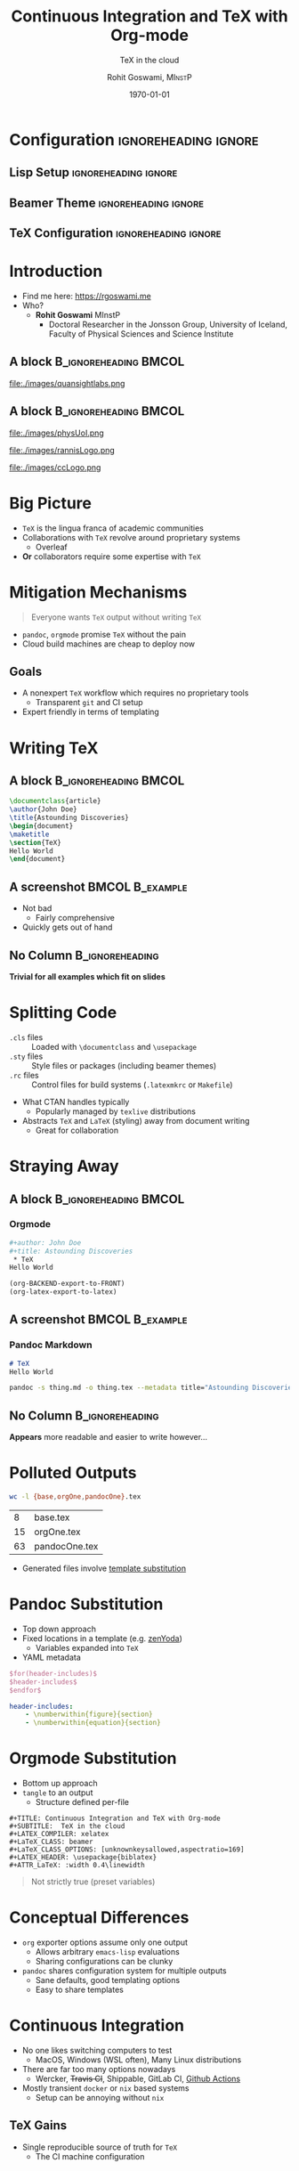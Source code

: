 #+TITLE: Continuous Integration and TeX with Org-mode
#+SUBTITLE:  TeX in the cloud
#+AUTHOR: Rohit Goswami,\textsc{\scriptsize\ MInstP}
#+EMAIL:  rog32@hi.is
#+DATE:   \today

* Configuration :ignoreheading:ignore:
:PROPERTIES:
:VISIBILITY: folded
:BEAMER_env: ignoreheading
:END:

** Lisp Setup :ignoreheading:ignore:
:PROPERTIES:
:VISIBILITY: folded
:BEAMER_env: ignoreheading
:END:

#+BEGIN_SRC emacs-lisp :exports none :eval always :results none
(require 'ox-extra)
(ox-extras-activate '(ignore-headlines))
(org-babel-tangle)
(setq org-latex-minted-options
  '(("bgcolor" "white") ("breaklines" "true") ("linenos" "true") ("style" "tango")))
(add-hook 'after-save-hook '(lambda () (org-beamer-export-to-latex)))
#+END_SRC

** Beamer Theme :ignoreheading:ignore:
:PROPERTIES:
:BEAMER_env: ignoreheading
:VISIBILITY: folded
:END:
#+begin_src latex :exports none :results none :tangle beamerthemeExecushares.sty :eval always
\usepackage{tikz}
\usetikzlibrary{calc}
\usepackage[none]{hyphenat}
\usepackage{fontspec}
\defaultfontfeatures{Ligatures=TeX}

\newif\ifbeamer@pixelitem
\beamer@pixelitemtrue
\DeclareOptionBeamer{nopixelitem}{\beamer@pixelitemfalse}
\ProcessOptionsBeamer

% define colours
% taken from pickton on Adobe Kuler:
% https://kuler.adobe.com/Some-Kind-Of-Execushares-color-theme-3837185/
\definecolor{ExecusharesRed}{RGB}{156,57,45}
\definecolor{ExecusharesBlack}{RGB}{43,40,40}
\definecolor{ExecusharesBlue}{RGB}{35,34,128}
\definecolor{ExecusharesWhite}{RGB}{255,255,243}
\definecolor{ExecusharesGrey}{RGB}{107,110,108}

% use Adobe's Source Pro fonts:
% Source Serif Pro: https://github.com/adobe-fonts/source-serif-pro
% Source Sans Pro: https://github.com/adobe-fonts/source-sans-pro
% Source Code Pro: https://github.com/adobe-fonts/source-code-pro
\setmainfont{Yanone Kaffeesatz}
\setsansfont{Overpass}
\setmonofont{Cascadia Code PL}

% To use with pdflatex,
% comment the fontspec package at the top
%\usepackage{sourceserifpro}
%\usepackage{sourcesanspro}
%\usepackage{sourcecodepro}

% set colours
\setbeamercolor{itemize item}{fg=ExecusharesBlue}
\setbeamercolor{enumerate item}{fg=ExecusharesBlue}
\setbeamercolor{alerted text}{fg=ExecusharesBlue}
\setbeamercolor{section in toc}{fg=ExecusharesBlack}

% set fonts
\setbeamerfont{itemize/enumerate body}{size=\large}
\setbeamerfont{itemize/enumerate subbody}{size=\normalsize}
\setbeamerfont{itemize/enumerate subsubbody}{size=\small}

\ifbeamer@pixelitem
% make the itemize bullets pixelated >
\setbeamertemplate{itemize item}{
	\tikz{
		\draw[fill=ExecusharesBlue,draw=none] (0, 0) rectangle(0.1, 0.1);
		\draw[fill=ExecusharesBlue,draw=none] (0.1, 0.1) rectangle(0.2, 0.2);
		\draw[fill=ExecusharesBlue,draw=none] (0, 0.2) rectangle(0.1, 0.3);
	}
}
% make the subitems also pixelated >, but a little smaller and red
\setbeamertemplate{itemize subitem}{
	\tikz{
		\draw[fill=ExecusharesRed,draw=none] (0, 0) rectangle(0.075, 0.075);
		\draw[fill=ExecusharesRed,draw=none] (0.075, 0.075) rectangle(0.15, 0.15);
		\draw[fill=ExecusharesRed,draw=none] (0, 0.15) rectangle(0.075, 0.225);
	}
}
\fi

% disable navigation
\setbeamertemplate{navigation symbols}{}

% custom draw the title page above
\setbeamertemplate{title page}{}

% again, manually draw the frame title above
\setbeamertemplate{frametitle}{}

% disable "Figure:" in the captions
\setbeamertemplate{caption}{\tiny\insertcaption}
\setbeamertemplate{caption label separator}{}

% since I don't know a better way to do this, these are all switches
% doing `\setcounter{showProgressBar}{0}` will turn the progress bar off (I turn it off for Appendix slides)
% etc
\newcounter{showProgressBar}
\setcounter{showProgressBar}{1}
\newcounter{showSlideNumbers}
\setcounter{showSlideNumbers}{1}
\newcounter{showSlideTotal}
\setcounter{showSlideTotal}{1}

% Set beginning of backup slides
% This lets you having the slides counter ending with the "thank you" slide and avoiding the annoying question "why is the thank you at slide 38/41?"
\newcommand{\backupbegin}{
   \newcounter{finalframe}
   \setcounter{finalframe}{\value{framenumber}}
}
\newcommand{\backupend}{
   \setcounter{framenumber}{\value{finalframe}}
}

% use \makeatletter for our progress bar definitions
% progress bar idea from http://tex.stackexchange.com/a/59749/44221
% slightly adapted for visual purposes here
\makeatletter
\newcount\progressbar@tmpcounta% auxiliary counter
\newcount\progressbar@tmpcountb% auxiliary counter
\newdimen\progressbar@pbwidth %progressbar width
\newdimen\progressbar@tmpdim % auxiliary dimension

\newdimen\slidewidth % auxiliary dimension
\newdimen\slideheight % auxiliary dimension

% make the progress bar go across the screen
%\progressbar@pbwidth=12.8cm
\progressbar@pbwidth=\the\paperwidth
\slidewidth=\the\paperwidth
\slideheight=\the\paperheight

% use tikz to draw everything
% it may not be the best, but it's easy to work with
% and looks good
% TODO: base title slide and contents slide on something other than slide numbers :/
\setbeamertemplate{background}{
	% deal with progress bar stuff
	% (calculate where it should go)
	\progressbar@tmpcounta=\insertframenumber
	\progressbar@tmpcountb=\inserttotalframenumber
	\progressbar@tmpdim=\progressbar@pbwidth
	\divide\progressbar@tmpdim by 100
	\multiply\progressbar@tmpdim by \progressbar@tmpcounta
	\divide\progressbar@tmpdim by \progressbar@tmpcountb
	\multiply\progressbar@tmpdim by 100

	\begin{tikzpicture}
		% set up the entire slide as the canvas
		\useasboundingbox (0,0) rectangle(\the\paperwidth,\the\paperheight);

		% the background
		\fill[color=ExecusharesWhite] (0,0) rectangle(\the\paperwidth,\the\paperheight);

		% separate the drawing based on if we're the first (title) slide or not
		\ifnum\thepage=1\relax
			% the title page
			% draw the fills
			\fill[color=ExecusharesRed] (0, 4cm) rectangle(\slidewidth,\slideheight);

			% draw the actual text
			\node[anchor=south,text width=\slidewidth-1cm,inner xsep=0.5cm] at (0.5\slidewidth,4cm) {\color{ExecusharesWhite}\Huge\textbf{\inserttitle}};
			\node[anchor=north east,text width=\slidewidth-1cm,align=right] at (\slidewidth-0.4cm,4cm) {\color{ExecusharesBlack}\tiny\insertsubtitle};
			\node[above] at(0.5\slidewidth,2.3cm) {\color{ExecusharesBlack}\tiny by};
			\node at (0.5\slidewidth,2cm) {\color{ExecusharesBlack}\LARGE\insertauthor};

			% add the date in the corner
			\node[anchor=south east] at(\slidewidth,0cm) {\color{ExecusharesGrey}\tiny\insertdate};
		\else
			% NOT the title page
			% title bar
			\fill[color=ExecusharesRed] (0, \slideheight-1cm) rectangle(\slidewidth,\slideheight);

			% swap the comment on these to add section titles to slide titles
			%\node[anchor=north,text width=11.8cm,inner xsep=0.5cm,inner ysep=0.25cm] at (6.4cm,9.6cm) {\color{ExecusharesWhite}\Large\textbf{\insertsectionhead: \insertframetitle}};
			\node[anchor=north,text width=\slidewidth-1cm,inner xsep=0.5cm,inner ysep=0.25cm] at (0.5\slidewidth,\slideheight) {\color{ExecusharesWhite}\huge\textbf{\insertframetitle}};

			% if we're showing a progress bar, show it
			% (I disable the progress bar and slide numbers for the "Appendix" slides)
			\ifnum \value{showProgressBar}>0\relax%
				% the the progress bar icon in the middle of the screen
				\draw[fill=ExecusharesGrey,draw=none] (0cm,0cm) rectangle(\slidewidth,0.25cm);
				\draw[fill=ExecusharesRed,draw=none] (0cm,0cm) rectangle(\progressbar@tmpdim,0.25cm);

				% bottom information
				\node[anchor=south west] at(0cm,0.25cm) {\color{ExecusharesGrey}\tiny\vphantom{lp}\insertsection};
				% if slide numbers are active
				\ifnum \value{showSlideNumbers}>0\relax%
					% if slide totals are active
					\ifnum \value{showSlideTotal}>0\relax%
						% draw both slide number and slide total
						\node[anchor=south east] at(\slidewidth,0.25cm) {\color{ExecusharesGrey}\tiny\insertframenumber/\inserttotalframenumber};
					\else
						% slide totals aren't active, don't draw them
						\node[anchor=south east] at(\slidewidth,0.25cm) {\color{ExecusharesGrey}\tiny\insertframenumber};
					\fi
				\fi
			% don't show the progress bar?
			\else
				% section title in the bottom left
				\node[anchor=south west] at(0cm,0cm) {\color{ExecusharesGrey}\tiny\vphantom{lp}\insertsection};
				% if we're showing slide numbers
				\ifnum \value{showSlideNumbers}>0\relax%
					% if slide totals are active
					\ifnum \value{showSlideTotal}>0\relax%
						% draw both slide number and slide total
						\node[anchor=south east] at(\slidewidth,0cm) {\color{ExecusharesGrey}\tiny\insertframenumber/\inserttotalframenumber};
					\else
						% slide totals aren't active, don't draw them
						\node[anchor=south east] at(\slidewidth,0cm) {\color{ExecusharesGrey}\tiny\insertframenumber};
					\fi
				\fi
			\fi
		\fi
	\end{tikzpicture}
}
\makeatother

% add section titles
\AtBeginSection{\frame{\sectionpage}}
\setbeamertemplate{section page}
{
	\begin{tikzpicture}
		% set up the entire slide as the canvas
		\useasboundingbox (0,0) rectangle(\slidewidth,\slideheight);
		%\fill[color=ExecusharesWhite] (0,0) rectangle(\the\paperwidth,\the\paperheight);
		\fill[color=ExecusharesWhite] (-1cm, 2cm) rectangle (\slidewidth, \slideheight+0.1cm);
		\fill[color=ExecusharesRed] (-1cm, 0.5\slideheight-1cm) rectangle(\slidewidth, 0.5\slideheight+1cm);
		\node[text width=\the\paperwidth-1cm,align=center] at (0.4\slidewidth, 0.5\slideheight) {\color{ExecusharesWhite}\Huge\textbf{\insertsection}};
	\end{tikzpicture}
}
#+end_src

** TeX Configuration :ignoreheading:ignore:
:PROPERTIES:
:VISIBILITY: folded
:BEAMER_env: ignoreheading
:END:

#
# LaTeX Stuff
#

#+DESCRIPTION:
#+KEYWORDS:
#+LANGUAGE:  en
#+OPTIONS:   TeX:t LaTeX:t skip:nil d:nil todo:t pri:nil tags:not-in-toc toc:nil
#+INFOJS_OPT: view:nil toc:nil ltoc:nil mouse:underline buttons:0 path:https://orgmode.org/org-info.js
#+EXPORT_SELECT_TAGS: export
#+EXPORT_EXCLUDE_TAGS: noexport
#+LINK_UP:
#+LINK_HOME:

#+LATEX_COMPILER: xelatex
#+LATEX_HEADER: \PassOptionsToPackage{unicode=true}{hyperref}
#+LATEX_HEADER: \PassOptionsToPackage{hyphens}{url}
#+LATEX_HEADER: \PassOptionsToPackage{dvipsnames,svgnames*,x11names*,table}{xcolor}
#+LATEX_HEADER: \usepackage{amssymb,amsmath}
#+LATEX_HEADER: \usepackage{mathtools}
#+LATEX_HEADER: \usepackage{physics}
#+LATEX_HEADER: \usepackage{hyperref}
#+LATEX_HEADER: % Make use of float-package and set default placement for figures to H
#+LATEX_HEADER: \usepackage{float}
#+LATEX_HEADER: \floatplacement{figure}{H}

#+LaTeX_CLASS: beamer
#+LaTeX_CLASS_OPTIONS: [bigger,unknownkeysallowed,aspectratio=169,colorblocks]
#+startup: beamer
#+BEAMER_THEME: Execushares
#+BEAMER_FRAME_LEVEL: 2
#+COLUMNS: %40ITEM %10BEAMER_env(Env) %9BEAMER_envargs(Env Args) %4BEAMER_col(Col) %10BEAMER_extra(Extra)

# References
#+LATEX_HEADER: \usepackage[doi=false,isbn=false,url=false,eprint=false]{biblatex}
#+LATEX_HEADER: \bibliography{~/GDrive/zotLib.bib}

* Introduction
\scriptsize
- Find me here: https://rgoswami.me
- Who?
  + *Rohit Goswami* MInstP
    - Doctoral Researcher in the Jonsson Group, University of Iceland, Faculty of Physical Sciences and Science Institute
** A block :B_ignoreheading:BMCOL:
:PROPERTIES:
:BEAMER_col: 0.5
:END:

#+DOWNLOADED: screenshot @ 2021-08-05 20:53:54
#+ATTR_LaTeX: :width 0.4\linewidth
[[file:images/A_block/2021-08-05_20-53-54_screenshot.png]]

#+ATTR_LaTeX: :width 0.4\linewidth
file:./images/quansightlabs.png
** A block :B_ignoreheading:BMCOL:
:PROPERTIES:
:BEAMER_col: 0.5
:END:

#+ATTR_LaTeX: :width 0.6\linewidth
file:./images/physUoI.png
#+ATTR_LaTeX: :width 0.4\linewidth
file:./images/rannisLogo.png
#+ATTR_LaTeX: :width 0.4\linewidth
file:./images/ccLogo.png

* Big Picture
- ~TeX~ is the lingua franca of academic communities
- Collaborations with ~TeX~ revolve around proprietary systems
  + Overleaf
- *Or* collaborators require some expertise with ~TeX~
* Mitigation Mechanisms
#+begin_quote
Everyone wants ~TeX~ output without writing ~TeX~
#+end_quote
- ~pandoc~, ~orgmode~ promise ~TeX~ without the pain
- Cloud build machines are cheap to deploy now
** Goals
- A nonexpert ~TeX~ workflow which requires no proprietary tools
  + Transparent ~git~ and CI setup
- Expert friendly in terms of templating
* Writing TeX
** A block :B_ignoreheading:BMCOL:
:PROPERTIES:
:BEAMER_col: 0.6
:END:

#+begin_src latex :exports code
\documentclass{article}
\author{John Doe}
\title{Astounding Discoveries}
\begin{document}
\maketitle
\section{TeX}
Hello World
\end{document}
#+end_src

#+RESULTS:
#+begin_export latex
\documentclass{article}
\author{John Doe}
\title{Astounding Discoveries}
\begin{document}
\maketitle
\section{TeX}
Hello World
\end{document}
#+end_export

** A screenshot :BMCOL:B_example:
:PROPERTIES:
:BEAMER_col: 0.4
:END:
- Not bad
  + Fairly comprehensive
- Quickly gets out of hand
** No Column :B_ignoreheading:
:PROPERTIES:
:BEAMER_env: ignoreheading
:END:
#+BEGIN_EXPORT latex
\vspace{\fill}
#+END_EXPORT

*Trivial for all examples which fit on slides*

* Splitting Code
- ~.cls~ files :: Loaded with ~\documentclass~ and ~\usepackage~
- ~.sty~ files :: Style files or packages (including beamer themes)
- ~.rc~ files :: Control files for build systems (~.latexmkrc~ or ~Makefile~)

#+BEGIN_EXPORT latex
\vspace{\fill}
#+END_EXPORT

- What CTAN handles typically
  + Popularly managed by ~texlive~ distributions
- Abstracts ~TeX~ and ~LaTeX~ (styling) away from document writing
  + Great for collaboration
* Straying Away
** A block :B_ignoreheading:BMCOL:
:PROPERTIES:
:BEAMER_col: 0.6
:END:
*** Orgmode
#+begin_src bash :results none :exports code
#+author: John Doe
#+title: Astounding Discoveries
 * TeX
Hello World
#+end_src

\scriptsize
#+begin_src emacs-lisp
(org-BACKEND-export-to-FRONT)
(org-latex-export-to-latex)
#+end_src

** A screenshot :BMCOL:B_example:
:PROPERTIES:
:BEAMER_col: 0.4
:END:
*** Pandoc Markdown
#+begin_src markdown
# TeX
Hello World
#+end_src

\scriptsize
#+begin_src bash
pandoc -s thing.md -o thing.tex --metadata title="Astounding Discoveries" author="John Doe"
#+end_src
** No Column :B_ignoreheading:
:PROPERTIES:
:BEAMER_env: ignoreheading
:END:
#+BEGIN_EXPORT latex
\vspace{\fill}
#+END_EXPORT

*Appears* more readable and easier to write however...
* Polluted Outputs

#+begin_src bash :exports both
wc -l {base,orgOne,pandocOne}.tex
#+end_src

#+RESULTS:
|  8 | base.tex      |
| 15 | orgOne.tex    |
| 63 | pandocOne.tex |

- Generated files involve _template substitution_
* Pandoc Substitution
- Top down approach
- Fixed locations in a template (e.g. [[http://zenyodasap.surge.sh/][zenYoda]])
  + Variables expanded into ~TeX~
- YAML metadata

\scriptsize
#+begin_src latex :exports code
$for(header-includes)$
$header-includes$
$endfor$
#+end_src

#+begin_src yaml :results none
header-includes:
    - \numberwithin{figure}{section}
    - \numberwithin{equation}{section}
#+end_src
* Orgmode Substitution
:PROPERTIES:
:BEAMER_col: 0.5
:END:

- Bottom up approach
- ~tangle~ to an output
  + Structure defined per-file

\scriptsize
#+begin_src
#+TITLE: Continuous Integration and TeX with Org-mode
#+SUBTITLE:  TeX in the cloud
#+LATEX_COMPILER: xelatex
#+LaTeX_CLASS: beamer
#+LaTeX_CLASS_OPTIONS: [unknownkeysallowed,aspectratio=169]
#+LATEX_HEADER: \usepackage{biblatex}
#+ATTR_LaTeX: :width 0.4\linewidth
#+end_src

#+begin_quote
Not strictly true (preset variables)
#+end_quote
* Conceptual Differences
- ~org~ exporter options assume only one output
  + Allows arbitrary ~emacs-lisp~ evaluations
  + Sharing configurations can be clunky
- ~pandoc~ shares configuration system for multiple outputs
  + Sane defaults, good templating options
  + Easy to share templates
* Continuous Integration
- No one likes switching computers to test
  + MacOS, Windows (WSL often), Many Linux distributions
- There are far too many options nowadays
  + Wercker, +Travis CI+, Shippable, GitLab CI, _Github Actions_
- Mostly transient ~docker~ or ~nix~ based systems
  + Setup can be annoying without ~nix~
** TeX Gains
- Single reproducible source of truth for ~TeX~
  + The CI machine configuration
* Teaching CI about TeX
- Relying on build machine OS ~texlive~ is fragile
  + ~texliveonfly~ can get packages "on the fly"
\scriptsize
** Basic TeXLive Profile
#+begin_src ini
selected_scheme scheme-basic
TEXDIR /tmp/texlive
TEXMFCONFIG ~/.texlive/texmf-config
TEXMFHOME ~/texmf
TEXMFLOCAL /tmp/texlive/texmf-local
TEXMFSYSCONFIG /tmp/texlive/texmf-config
TEXMFSYSVAR /tmp/texlive/texmf-var
TEXMFVAR ~/.texlive/texmf-var
option_doc 0
option_src 0
#+end_src
* TexLive CI Script
\scriptsize
#+begin_src bash
export PATH=/tmp/texlive/bin/x86_64-linux:$PATH
if ! command -v texlua > /dev/null; then
  wget http://mirror.ctan.org/systems/texlive/tlnet/install-tl-unx.tar.gz
  tar -xzf install-tl-unx.tar.gz
  cd install-tl-20*
  ./install-tl --profile=$1
  cd ..
fi
tlmgr install luatex scheme-small \
  biber         \
  beamer        \
  xetex         \
  pdflatex      \
  latexmk       \
  etoolbox      \
  minted        \
  texliveonfly
tlmgr option -- autobackup 0
tlmgr update --self --all --no-auto-install
#+end_src
* GitHub Actions TeXLive
\scriptsize
#+begin_src yaml
jobs:
  deploy:
    runs-on: ubuntu-latest
    steps:
      - uses: actions/checkout@v2.3.4
      - name: Install package
        run: |
          sudo apt-get install -y python-pygments emacs
      - name: Setup LaTeX
        run: |
          export PATH=/tmp/texlive/bin/x86_64-linux:$PATH
          export PATH=$HOME/texmf/bin:$PATH
          scripts/getTexLive.sh $(pwd)/scripts/texlive.profile
#+end_src
* Minimal Lisp for TeX
- Running functions
- Setting variables

\scriptsize
#+BEGIN_SRC emacs-lisp :exports code :eval never :results none
(require 'ox-extra) ;; :ignoreheading:ignore:
(ox-extras-activate '(ignore-headlines))
(org-babel-tangle)
(setq org-latex-pdf-process (list "latexmk -shell-escape -f -pdfxe %f"))
(setq org-latex-listings 'minted)
(setq org-latex-minted-options
      '(("bgcolor" "white") ("breaklines" "true") ("linenos" "true") ("style" "tango")))
(add-hook 'after-save-hook '(lambda () (org-beamer-export-to-latex) t)) ;; Export
#+END_SRC

* Org Syntax for TeX
- Source blocks :: ~#+begin_src <lang> :exports <code/none/results> :eval <never> +#end_src~
- Direct ~TeX~ export :: ~#+begin_export <lang> #+end_export~

#+DOWNLOADED: screenshot @ 2021-08-05 19:23:08
#+ATTR_LaTeX: :width 0.6\linewidth
[[file:images/Org_Syntax_for_TeX/2021-08-05_19-23-08_screenshot.png]]

* Org and Packages
- Effectively generates ~.cls~ and ~.sty~ files
#+DOWNLOADED: screenshot @ 2021-08-05 19:37:36
#+ATTR_LaTeX: :width 0.8\linewidth
[[file:images/Beamer_Theme/2021-08-05_19-37-36_screenshot.png]]

* Org and Headers
- In body ~TeX~ can be directly written in ~export~ blocks
  + ~#+LATEX_HEADER:~ can be used to add to document headers

#+DOWNLOADED: screenshot @ 2021-08-05 19:44:12
[[file:images/Org_and_Headers/2021-08-05_19-44-12_screenshot.png]]

* Generating Classes
- ~#+LATEX_CLASS: myclass~ is populated from ~org-latex-classes~
  + So we need to add to it before use
- Or use it as part of the ~single file setup~

\scriptsize
#+BEGIN_SRC emacs-lisp :tangle no :exports code :results none :eval never
(append-to-list
 'org-latex-classes
 '(("tufte-book"
    "\\documentclass[a4paper, sfsidenotes, openany, justified]{tufte-book}"
    ("\\part{%s}" . "\\part*{%s}")
    ("\\chapter{%s}" . "\\chapter*{%s}")
    ("\\section{%s}" . "\\section*{%s}")
    ("utf8" . "utf8x")
    ("\\subsection{%s}" . "\\subsection*{%s}"))))
#+END_SRC

* Replacing Jupyter
~#+PROPERTY: header-args:python :python /home/haozeke/.pyenv/shims/python :session OnePy :results output :exports both :tangle pyCode.py3~

** A block :B_ignoreheading:BMCOL:
:PROPERTIES:
:BEAMER_col: 0.5
:END:
#+DOWNLOADED: screenshot @ 2021-08-05 20:03:43
[[file:images/Replacing_Jupyter/2021-08-05_20-03-43_screenshot.png]]
** A block :B_ignoreheading:BMCOL:
:PROPERTIES:
:BEAMER_col: 0.5
:END:

#+DOWNLOADED: screenshot @ 2021-08-05 20:04:19
[[file:images/A_block/2021-08-05_20-04-19_screenshot.png]]

* PDF Output
- Much nicer (and more native) than Jupyter

#+DOWNLOADED: screenshot @ 2021-08-05 20:07:02
#+ATTR_LaTeX: :width 0.6\linewidth
[[file:images/Output/2021-08-05_20-07-02_screenshot.png]]
* Teaching CI Org-TeX
\scriptsize
#+begin_src emacs-lisp :results none :eval never
(require 'package)
(setq package-check-signature nil)
(add-to-list 'package-archives '("melpa" . "https://melpa.org/packages/") t)
(package-initialize)
(unless package-archive-contents   (package-refresh-contents))
(package-install 'use-package)
(package-install 'org)
(dolist (package '(use-package))
   (unless (package-installed-p package)
       (package-install package)))
(use-package org-ref
   :ensure t)
(require 'ox-latex)
;; Define an interactive function for easy testing
(defun org-beamer-export-to-pdf-directory (files)
  "Export all FILES to latex."
  (interactive "Export org files to tex")
;; Export all org files given on the command line
(org-beamer-export-to-pdf-directory argv)
#+end_src

* GH Actions and Org-TeX
- More completely, see [[https://github.com/HaoZeke/ipam21_tqc_wg_report/blob/main/scripts/org2tex.el][this script]]
  + With [[https://github.com/HaoZeke/ipam21_tqc_wg_report/actions][this action]]
\scriptsize
#+begin_src yaml
- name: Generate TeX
  run: emacs -q -nl --script scripts/org2tex.el src/filename.org
- name: Build pdf
  run: |
#+end_src
#+begin_src bash
export PATH=/tmp/texlive/bin/x86_64-linux:$PATH
export PATH=$HOME/texmf/bin:$PATH
cd src/
texliveonfly -c latexmk -a "-pdfxe -shell-escape -f" wgtqc.tex
#+end_src
* Omitted Topics
- Caching :: CI rebuilds can be sped up with caching mechanisms
- Emacs-Lisp :: Too much and too irrelevant for ~TeX~ in general
- Advanced Concepts :: CI configurations and custom ~emacs~ setups; a lot more [[https://dotdoom.rgoswami.me][detail here]]
- Jupyter and Org :: Orgmode can be used as a fully fledged multi-language plain text Jupyter replacement for data science
* Advanced Concepts
- Going beyond single files with ~:noweb yes~
  + Uses named blocks for clarity ~#+NAME: orgConf~
    - Named blocks are not tangled

\scriptsize
#+BEGIN_SRC emacs-lisp :noweb no :exports code :eval never
(eval-after-load 'ox '(require 'ox-koma-letter))
(with-eval-after-load 'ox-latex
 <<tex_process>>
 <<common_pkgs>>
 <<tufte_book>>
 <<koma_art>>
)
#+END_SRC
* Conclusions
- ~orgmode~ provides a viable alternative syntax for writing ~TeX~
  + Can be used on public clouds without knowing ~emacs~
- ~TeX~ is *here to stay*
- Abstracting complexity away from users is good
  + Public cloud usage spares installation issues
    - Enables ~git~ workflows
- Alternative syntaxes provide more natural usage for novices
  + ~orgmode~ facilitates native execution
* End
:PROPERTIES:
:BEAMER_opt: standout
:END:
#+BEGIN_EXPORT latex
\begin{center}
  \Huge Thank you
\end{center}
#+END_EXPORT

# * References
# :PROPERTIES:
# :BEAMER_opt: allowframebreaks
# :END:

# \printbibliography

